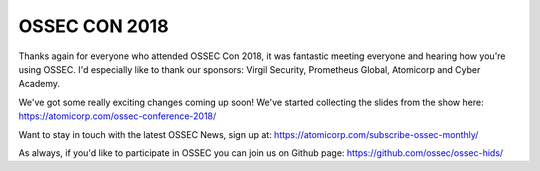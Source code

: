 .. post:: Apr 09, 2018
   :tags: ossecon
   :category: Announcements
   :author: Scott R. Shinn


===============
OSSEC CON 2018
===============

Thanks again for everyone who attended OSSEC Con 2018, it was fantastic meeting everyone and hearing how you're using OSSEC. I'd especially like to thank our sponsors: Virgil Security, Prometheus Global, Atomicorp and Cyber Academy.

We've got some really exciting changes coming up soon!  We've started collecting the slides from the show here: `https://atomicorp.com/ossec-conference-2018/ <https://atomicorp.com/ossec-conference-2018/>`_ 

Want to stay in touch with the latest OSSEC News, sign up at: `https://atomicorp.com/subscribe-ossec-monthly/ <https://atomicorp.com/subscribe-ossec-monthly/>`_


As always, if you'd like to participate in OSSEC you can join us on Github page:  `https://github.com/ossec/ossec-hids/ <https://github.com/ossec/ossec-hids/>`_

